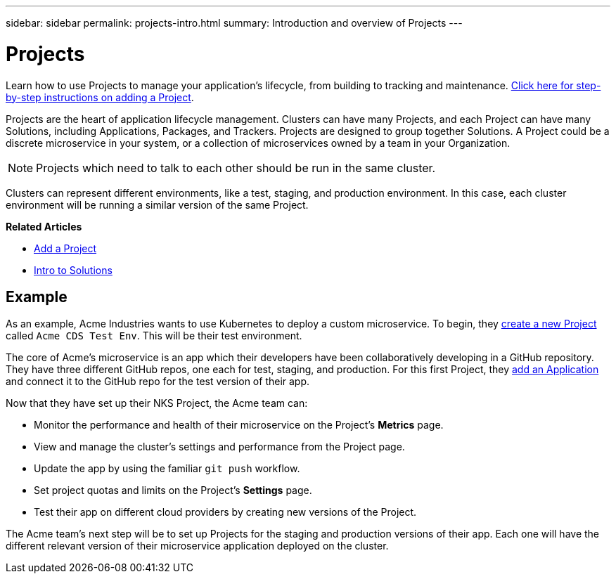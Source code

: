 ---
sidebar: sidebar
permalink: projects-intro.html
summary: Introduction and overview of Projects
---

= Projects
:imagesdir: assets/documentation/projects/

Learn how to use Projects to manage your application's lifecycle, from building to tracking and maintenance. link:/projects-add-project.html[Click here for step-by-step instructions on adding a Project].

Projects are the heart of application lifecycle management. Clusters can have many Projects, and each Project can have many Solutions, including Applications, Packages, and Trackers. Projects are designed to group together Solutions. A Project could be a discrete microservice in your system, or a collection of microservices owned by a team in your Organization.

NOTE: Projects which need to talk to each other should be run in the same cluster.

Clusters can represent different environments, like a test, staging, and production environment. In this case, each cluster environment will be running a similar version of the same Project.

**Related Articles**

* link:/projects-add-project.html[Add a Project]
* link:/solutions-intro.html[Intro to Solutions]

== Example

As an example, Acme Industries wants to use Kubernetes to deploy a custom microservice. To begin, they link:projects-add-project.html[create a new Project] called `Acme CDS Test Env`. This will be their test environment.

The core of Acme's microservice is an app which their developers have been collaboratively developing in a GitHub repository. They have three different GitHub repos, one each for test, staging, and production. For this first Project, they link:solutions-add-solution-from-github.html[add an Application] and connect it to the GitHub repo for the test version of their app.

Now that they have set up their NKS Project, the Acme team can:

* Monitor the performance and health of their microservice on the Project's **Metrics** page.
* View and manage the cluster's settings and performance from the Project page.
* Update the app by using the familiar `git push` workflow.
* Set project quotas and limits on the Project's **Settings** page.
* Test their app on different cloud providers by creating new versions of the Project.

The Acme team's next step will be to set up Projects for the staging and production versions of their app. Each one will have the different relevant version of their microservice application deployed on the cluster.
